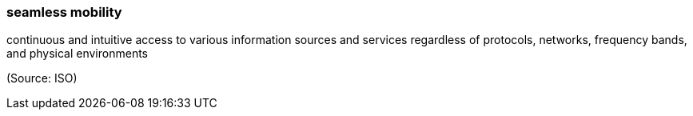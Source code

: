 === seamless mobility

continuous and intuitive access to various information sources and services regardless of protocols, networks, frequency bands, and physical environments

(Source: ISO)

